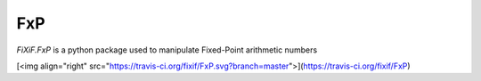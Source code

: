 FxP
===


`FiXiF.FxP` is a python package used to manipulate Fixed-Point arithmetic numbers

[<img align="right"  src="https://travis-ci.org/fixif/FxP.svg?branch=master">](https://travis-ci.org/fixif/FxP)
